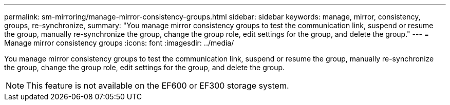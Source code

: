 ---
permalink: sm-mirroring/manage-mirror-consistency-groups.html
sidebar: sidebar
keywords: manage, mirror, consistency, groups, re-synchronize,
summary: "You manage mirror consistency groups to test the communication link, suspend or resume the group, manually re-synchronize the group, change the group role, edit settings for the group, and delete the group."
---
= Manage mirror consistency groups
:icons: font
:imagesdir: ../media/

[.lead]
You manage mirror consistency groups to test the communication link, suspend or resume the group, manually re-synchronize the group, change the group role, edit settings for the group, and delete the group.

[NOTE]
====
This feature is not available on the EF600 or EF300 storage system.
====
